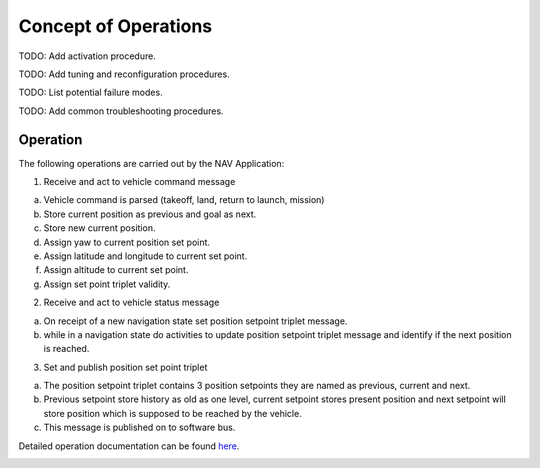 Concept of Operations
=====================

TODO: Add activation procedure.

TODO: Add tuning and reconfiguration procedures.

TODO: List potential failure modes.

TODO: Add common troubleshooting procedures.


Operation
^^^^^^^^^

The following operations are carried out by the NAV Application: 

1. Receive and act to vehicle command message

a. Vehicle command is parsed (takeoff, land, return to launch, mission)
b. Store current position as previous and goal as next.
c. Store new current position.
d. Assign yaw to current position set point.
e. Assign latitude and longitude to current set point.
f. Assign altitude to current set point.
g. Assign set point triplet validity.

2. Receive and act to vehicle status message

a. On receipt of a new navigation state set position setpoint triplet message.
b. while in a navigation state do activities to update position setpoint triplet message and identify if the next position is reached.

3. Set and publish position set point triplet

a. The position setpoint triplet contains 3 position setpoints they are named as previous, current and next.
b. Previous setpoint store history as old as one level, current setpoint stores present position and next setpoint will store position which is supposed to be reached by the vehicle.
c. This message is published on to software bus.


Detailed operation documentation can be found `here <../../../doxy/apps/nav/cfsnavopr.html>`_.

.. image:: /docs/_static/doxygen.png
   :target: ../../../doxy/apps/nav/index.html